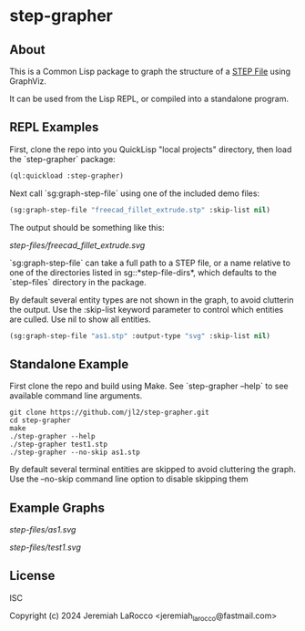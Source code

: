 * step-grapher

** About

This is a Common Lisp package to graph the structure of a [[https://en.wikipedia.org/wiki/ISO_10303][STEP File]] using GraphViz.

It can be used from the Lisp REPL, or compiled into a standalone program.

** REPL Examples

First, clone the repo into you QuickLisp "local projects" directory, then load the `step-grapher` package:
#+begin_src lisp
  (ql:quickload :step-grapher)
#+end_src

#+RESULTS:
: T

Next call `sg:graph-step-file` using one of the included demo files:

#+begin_src lisp
  (sg:graph-step-file "freecad_fillet_extrude.stp" :skip-list nil)
#+end_src


The output should be something like this:

[[step-files/freecad_fillet_extrude.svg]]

`sg:graph-step-file` can take a full path to a STEP file, or a name relative to one of the directories listed in sg::*step-file-dirs*, which defaults to the `step-files` directory in the package.

By default several entity types are not shown in the graph, to avoid clutterin the output.  Use the :skip-list keyword parameter to control which entities are culled.  Use nil to show all entities. 

#+begin_src lisp
  (sg:graph-step-file "as1.stp" :output-type "svg" :skip-list nil)
#+end_src

** Standalone Example
First clone the repo and build using Make.  See `step-grapher --help` to see available command line arguments.

#+begin_src shell
  git clone https://github.com/jl2/step-grapher.git
  cd step-grapher
  make
  ./step-grapher --help
  ./step-grapher test1.stp
  ./step-grapher --no-skip as1.stp
#+end_src

By default several terminal entities are skipped to avoid cluttering the graph.  Use the --no-skip command line option to disable skipping them

** Example Graphs


[[step-files/as1.svg]]

[[step-files/test1.svg]]


** License
ISC

Copyright (c) 2024 Jeremiah LaRocco <jeremiah_larocco@fastmail.com>

